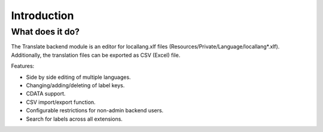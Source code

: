 ﻿.. include:: /Includes.rst.txt

.. _introduction:

============
Introduction
============


.. _what-it-does:

What does it do?
================

The Translate backend module is an editor for locallang.xlf files (Resources/Private/Language/locallang*.xlf). 
Additionally, the translation files can be exported as CSV (Excel) file.

Features:

- Side by side editing of multiple languages.

- Changing/adding/deleting of label keys.

- CDATA support.

- CSV import/export function.

- Configurable restrictions for non-admin backend users.

- Search for labels across all extensions.

